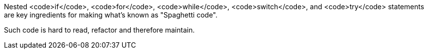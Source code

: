 Nested <code>if</code>, <code>for</code>, <code>while</code>, <code>switch</code>, and <code>try</code> statements are key ingredients for making what's known as "Spaghetti code".

Such code is hard to read, refactor and therefore maintain.
